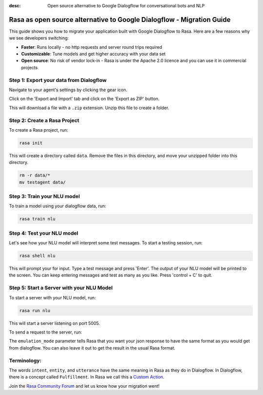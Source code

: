 :desc: Open source alternative to Google Dialogflow for conversational bots and NLP

.. _google-dialogflow-to-rasa:

Rasa as open source alternative to Google Dialogflow - Migration Guide
======================================================================

This guide shows you how to migrate your application built with Google Dialogflow to Rasa. Here are a few reasons why we see developers switching:

* **Faster**: Runs locally - no http requests and server round trips required
* **Customizable**: Tune models and get higher accuracy with your data set
* **Open source**: No risk of vendor lock-in - Rasa is under the Apache 2.0 licence and you can use it in commercial projects


.. raw:: html

     In addition, our open source tools allow developers to build contextual AI assistants and manage dialogues with machine learning instead of rules - learn more in <a class="reference external" href="http://blog.rasa.com/a-new-approach-to-conversational-software/" target="_blank">this blog post</a>.
     <br>
     <br>

.. raw:: html

     Let's get started with migrating your application from Dialogflow to Rasa (you can find a more detailed tutorial <a class="reference external" href="http://blog.rasa.com/how-to-migrate-your-existing-google-dialogflow-assistant-to-rasa/" target="_blank">here</a>):





Step 1: Export your data from Dialogflow
^^^^^^^^^^^^^^^^^^^^^^^^^^^^^^^^^^^^^^^^

Navigate to your agent's settings by clicking the gear icon.

.. image:: ../_static/images/dialogflow_export.png
   :width: 240
   :alt: Dialogflow Export

Click on the 'Export and Import' tab and click on the 'Export as ZIP' button.

.. image:: ../_static/images/dialogflow_export_2.png
   :width: 675
   :alt: Dialogflow Export 2


This will download a file with a ``.zip`` extension. Unzip this file to create a folder.

Step 2: Create a Rasa Project
^^^^^^^^^^^^^^^^^^^^^^^^^^^^^

To create a Rasa project, run:

.. code-block:: bash

   rasa init

This will create a directory called ``data``. 
Remove the files in this directory, and
move your unzipped folder into this directory.

.. code-block:: bash

   rm -r data/*
   mv testagent data/

Step 3: Train your NLU model
^^^^^^^^^^^^^^^^^^^^^^^^^^^^

To train a model using your dialogflow data, run:

.. code-block:: bash

    rasa train nlu

Step 4: Test your NLU model
^^^^^^^^^^^^^^^^^^^^^^^^^^^

Let's see how your NLU model will interpret some test messages.
To start a testing session, run:

.. code-block:: bash

   rasa shell nlu

This will prompt your for input.
Type a test message and press 'Enter'.
The output of your NLU model will be printed to the screen.
You can keep entering messages and test as many as you like.
Press 'control + C' to quit.


Step 5: Start a Server with your NLU Model
^^^^^^^^^^^^^^^^^^^^^^^^^^^^^^^^^^^^^^^^^^

To start a server with your NLU model, run:

.. code-block:: bash

   rasa run nlu

This will start a server listening on port 5005.

To send a request to the server, run:

.. copyable::

   curl 'localhost:5005/model/parse?emulation_mode=dialogflow' -d '{"text": "hello"}'

The ``emulation_mode`` parameter tells Rasa that you want your json
response to have the same format as you would get from dialogflow.
You can also leave it out to get the result in the usual Rasa format.

Terminology:
^^^^^^^^^^^^

The words ``intent``, ``entity``, and ``utterance`` have the same meaning in Rasa as they do in Dialogflow.
In Dialogflow, there is a concept called ``Fulfillment``. In Rasa we call this a `Custom Action </docs/rasa/core/actions/>`_.


Join the `Rasa Community Forum <https://forum.rasa.com/>`_ and let us know how your migration went!
